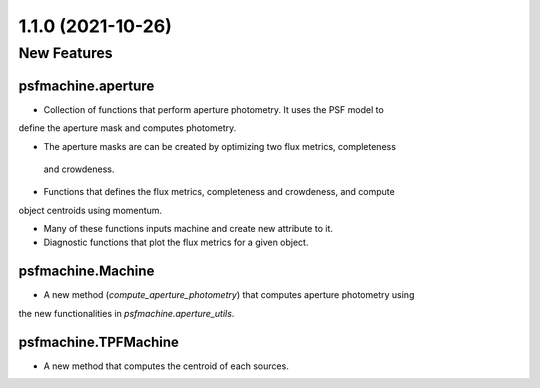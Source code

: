 1.1.0 (2021-10-26)
==================

New Features
------------

psfmachine.aperture
^^^^^^^^^^^^^^^^^^^^^^^^

- Collection of functions that perform aperture photometry. It uses the PSF model to
define the aperture mask and computes photometry.

- The aperture masks are can be created by optimizing two flux metrics, completeness
 and crowdeness.

- Functions that defines the flux metrics, completeness and crowdeness, and compute
object centroids using momentum.

- Many of these functions inputs machine and create new attribute to it.

- Diagnostic functions that plot the flux metrics for a given object.

psfmachine.Machine
^^^^^^^^^^^^^^^^^^

- A new method (`compute_aperture_photometry`) that computes aperture photometry using
the new functionalities in `psfmachine.aperture_utils`.


psfmachine.TPFMachine
^^^^^^^^^^^^^^^^^^^^^

- A new method that computes the centroid of each sources.
